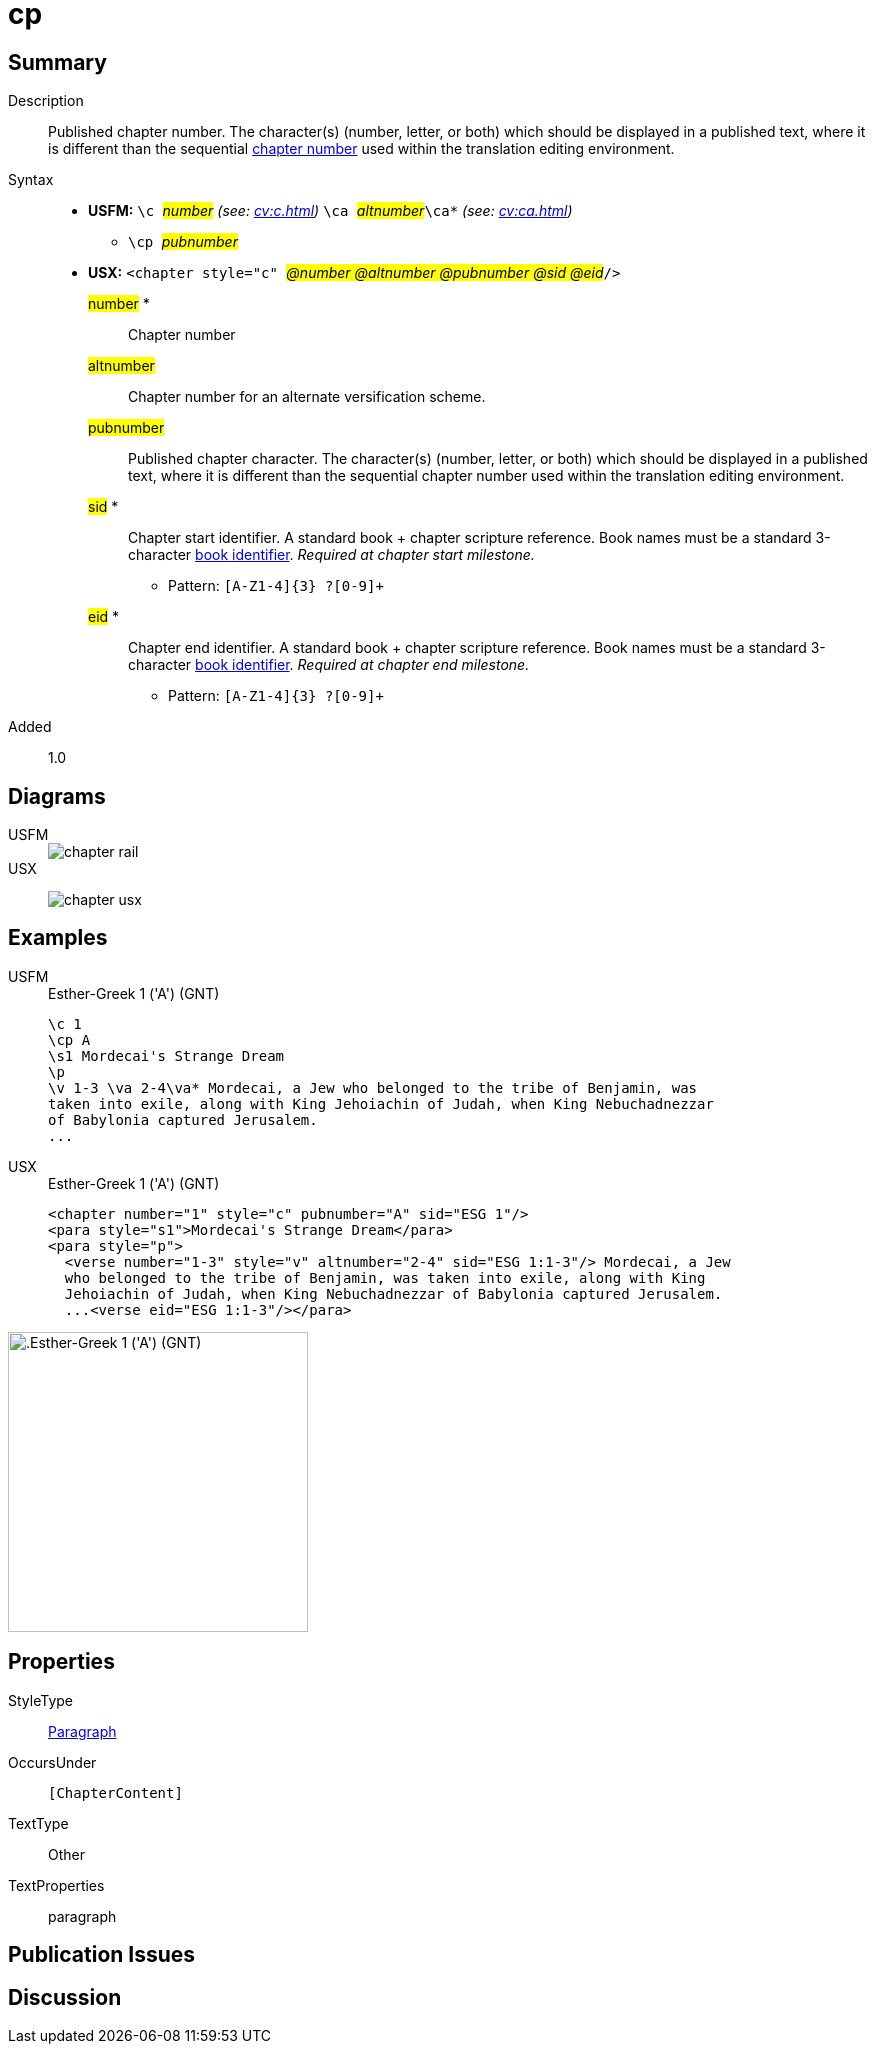 = cp
:description: Published chapter number
:url-repo: https://github.com/usfm-bible/tcdocs/blob/main/markers/cv/cp.adoc
:noindex:
ifndef::localdir[]
:source-highlighter: rouge
:localdir: ../
endif::[]
:imagesdir: {localdir}/images

// tag::public[]

== Summary

Description:: Published chapter number. The character(s) (number, letter, or both) which should be displayed in a published text, where it is different than the sequential xref:cv:c.adoc[chapter number] used within the translation editing environment.
Syntax::
* *USFM:* ``++\c ++``#__number__# _(see: xref:cv:c.adoc[])_ ``++ \ca ++``#__altnumber__#``++\ca*++`` _(see: xref:cv:ca.adoc[])_
** ``++\cp ++``#__pubnumber__#
* *USX:* ``++<chapter style="c" ++``#__@number @altnumber @pubnumber @sid @eid__#``++/>++``
#number# *::: Chapter number
#altnumber#::: Chapter number for an alternate versification scheme.
#pubnumber#::: Published chapter character. The character(s) (number, letter, or both) which should be displayed in a published text, where it is different than the sequential chapter number used within the translation editing environment.
#sid# *::: Chapter start identifier. A standard book + chapter scripture reference. Book names must be a standard 3-character xref:para:identification/books.adoc[book identifier]. _Required at chapter start milestone._
** Pattern: `+[A-Z1-4]{3} ?[0-9]++`
#eid# *::: Chapter end identifier. A standard book + chapter scripture reference. Book names must be a standard 3-character xref:para:identification/books.adoc[book identifier]. _Required at chapter end milestone._
** Pattern: `+[A-Z1-4]{3} ?[0-9]++`
// tag::spec[]
Added:: 1.0
// end::spec[]

== Diagrams

[tabs]
======
USFM::
+
image::schema/chapter_rail.svg[]
USX::
+
image:schema/chapter_usx.svg[]
======

== Examples

[tabs]
======
USFM::
+
.Esther-Greek 1 ('A') (GNT)
[source#src-usfm-cv-cp_1,usfm,highlight=2]
----
\c 1
\cp A
\s1 Mordecai's Strange Dream
\p
\v 1-3 \va 2-4\va* Mordecai, a Jew who belonged to the tribe of Benjamin, was 
taken into exile, along with King Jehoiachin of Judah, when King Nebuchadnezzar 
of Babylonia captured Jerusalem.
...
----
USX::
+
.Esther-Greek 1 ('A') (GNT)
[source#src-usx-cv-cp_1,xml,highlight=3;11]
----
<chapter number="1" style="c" pubnumber="A" sid="ESG 1"/>
<para style="s1">Mordecai's Strange Dream</para>
<para style="p">
  <verse number="1-3" style="v" altnumber="2-4" sid="ESG 1:1-3"/> Mordecai, a Jew
  who belonged to the tribe of Benjamin, was taken into exile, along with King
  Jehoiachin of Judah, when King Nebuchadnezzar of Babylonia captured Jerusalem.
  ...<verse eid="ESG 1:1-3"/></para>
----
======

image::cv/cp_1.jpg[.Esther-Greek 1 ('A') (GNT),300]

== Properties

StyleType:: xref:para:index.adoc[Paragraph]
OccursUnder:: `[ChapterContent]`
TextType:: Other
TextProperties:: paragraph

== Publication Issues

// end::public[]

== Discussion
